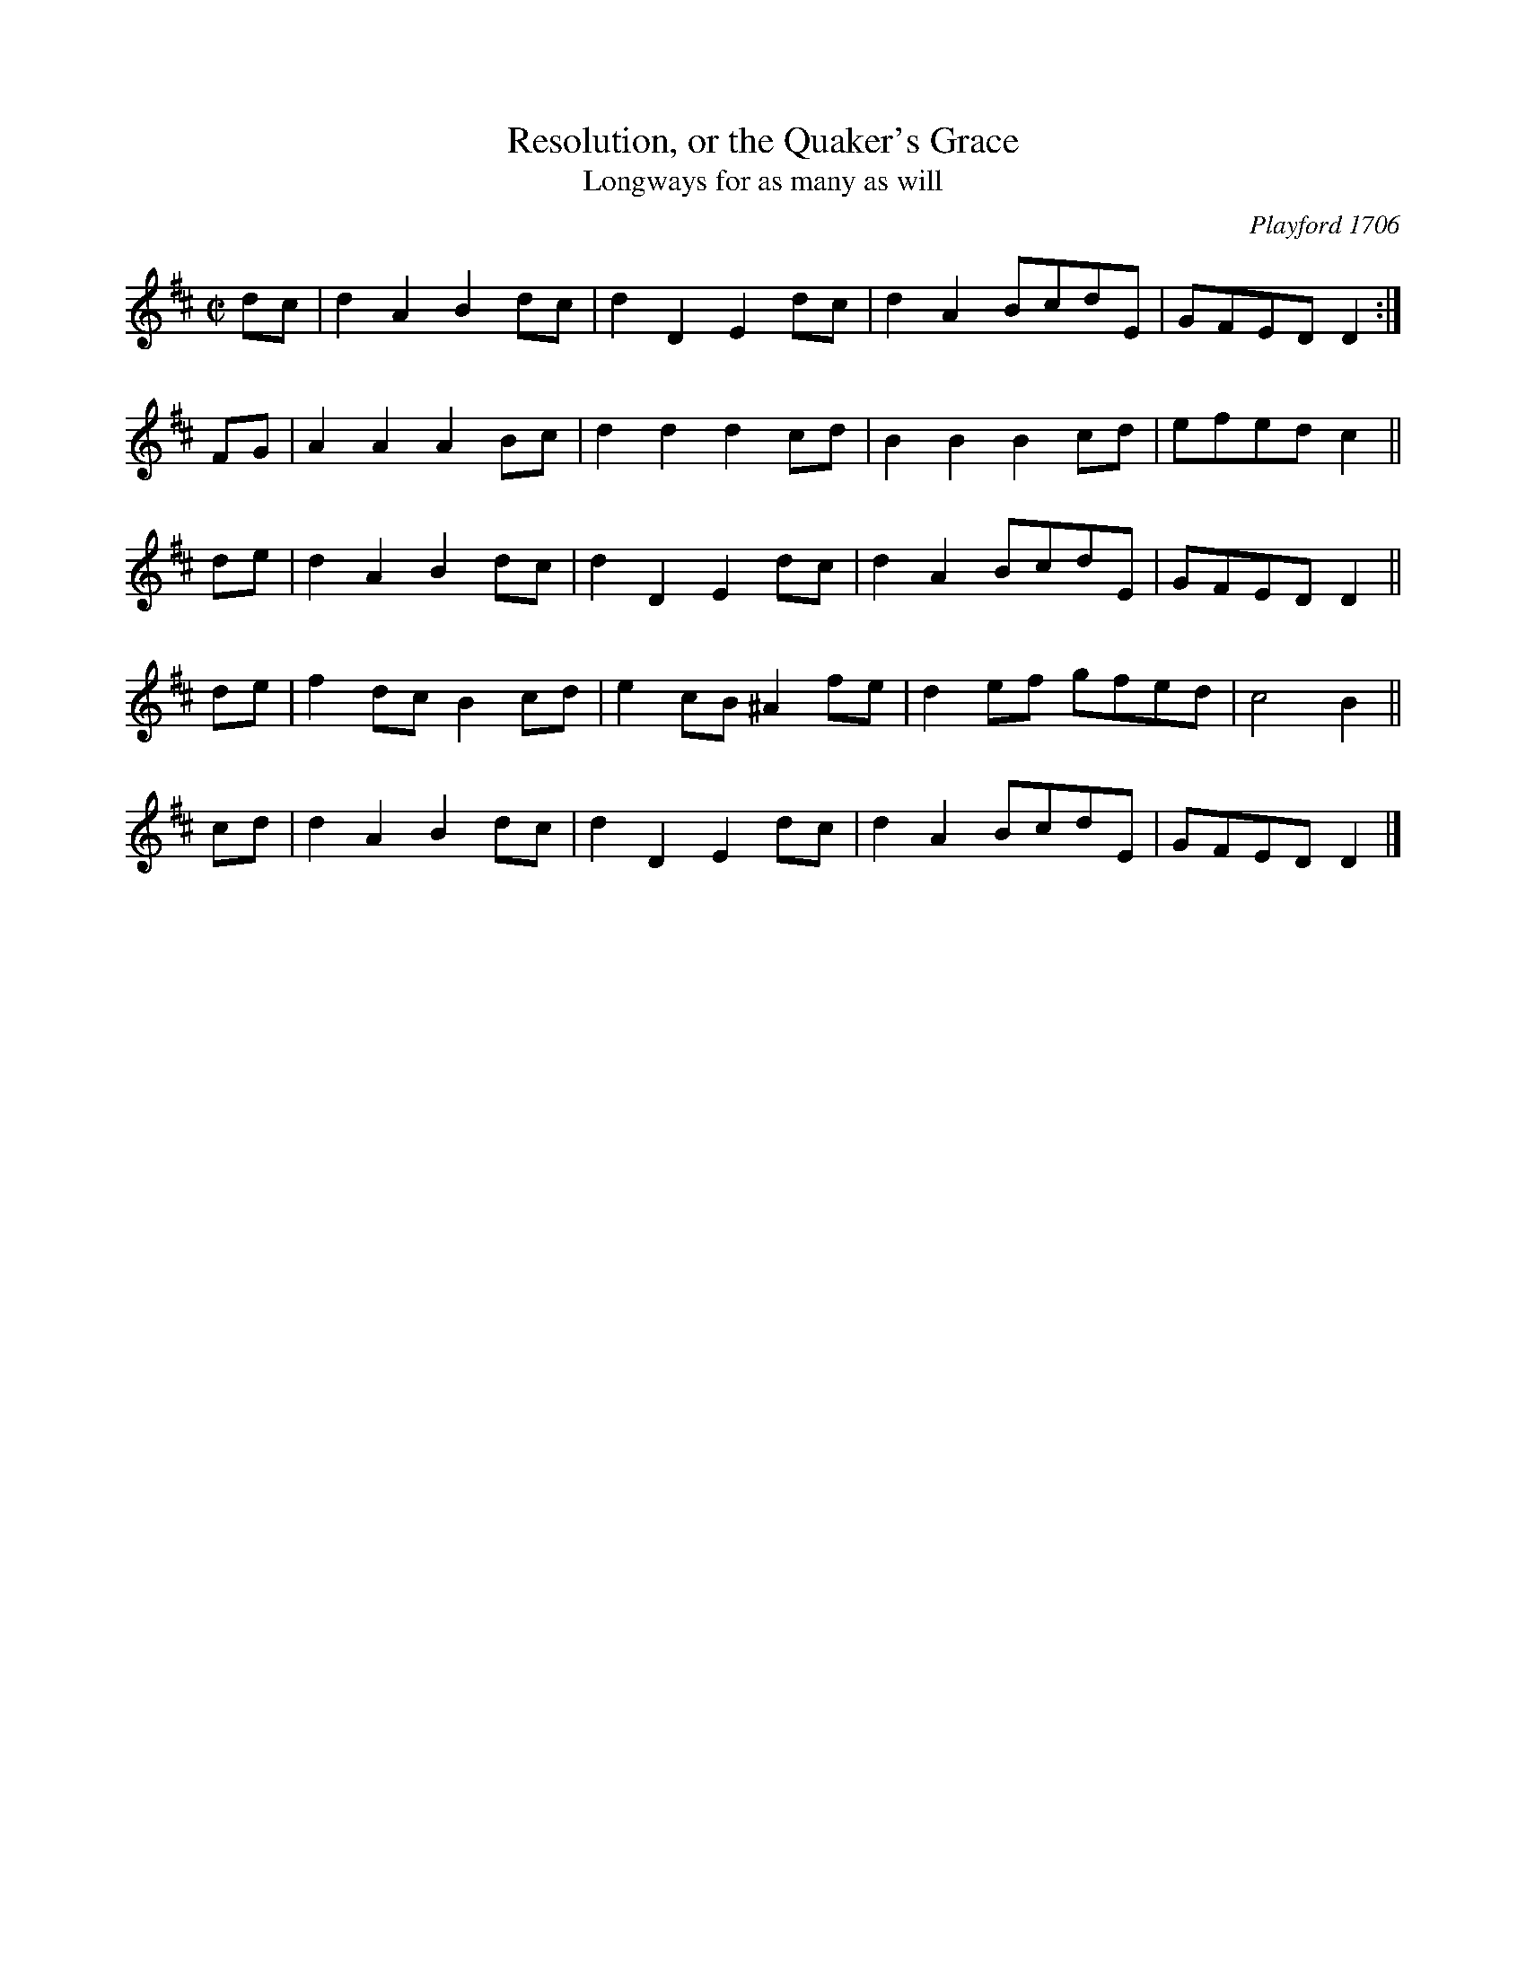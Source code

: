 X: 1
T: Resolution, or the Quaker's Grace
T: Longways for as many as will
N: "The first strain twice, and the last but once."
N: Playford's instructions:
N: The 1cu. cast off and half Figure with the 2. cu. then the man being in the wo. place, and the wo.
N: in the mans, then they take hands, three on the one side, and three on the other, and lead back and
N: turn single, then *** ** Hey on the mens side, and then on the wo. side.
O: Playford 1706
R: reel
Z: 2010 John Chambers <jc:trillian.mit.edu>
S: http://www.izaak.unh.edu/nhltmd/indexes/dancingmaster/Dance/Play4363.htm
M: C|
L: 1/8
K: D
dc | d2A2 B2dc | d2D2 E2dc | d2A2 BcdE | GFED D2 :|
FG | A2A2 A2Bc | d2d2 d2cd | B2B2 B2cd | efed c2 ||
de | d2A2 B2dc | d2D2 E2dc | d2A2 BcdE | GFED D2 ||
de | f2dc B2cd | e2cB ^A2fe | d2ef gfed | c4 B2 ||
cd | d2A2 B2dc | d2D2 E2dc | d2A2 BcdE | GFED D2 |]
